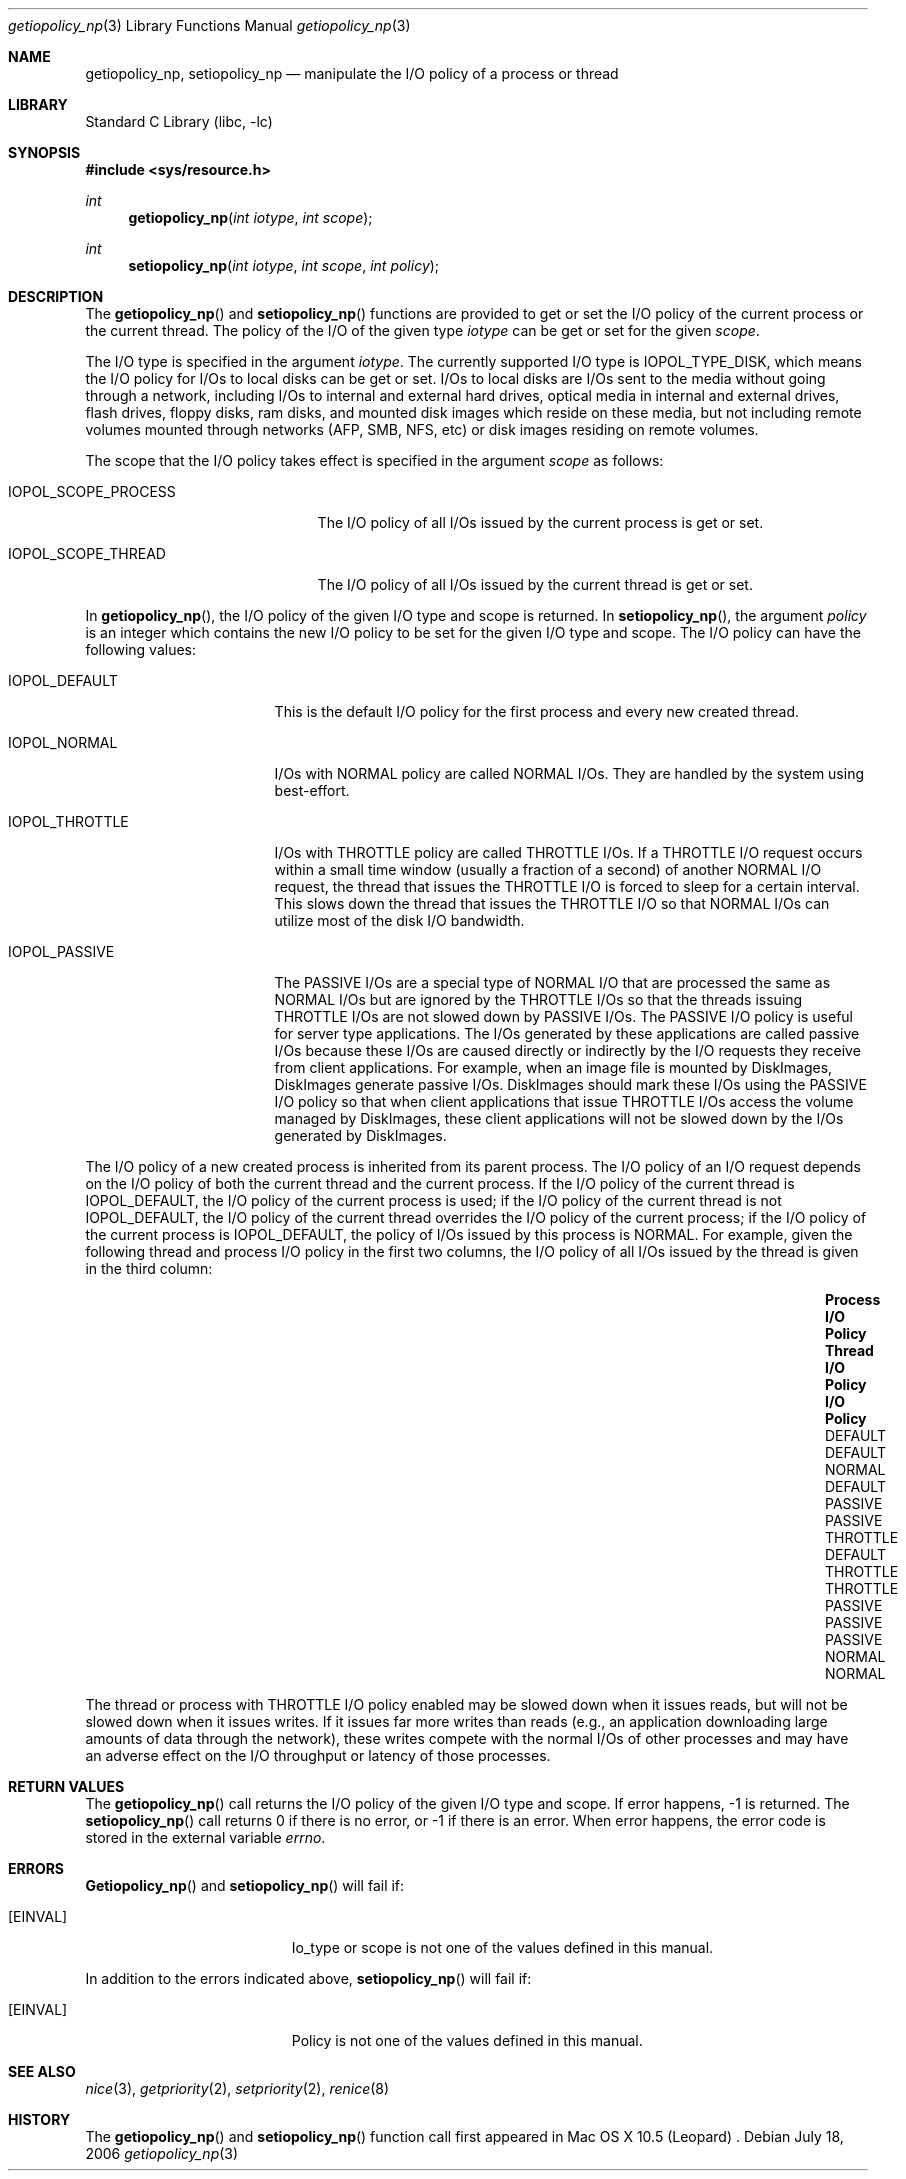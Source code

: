 .Dd July 18, 2006
.Dt getiopolicy_np 3
.Os
.Sh NAME
.Nm getiopolicy_np, setiopolicy_np
.Nd manipulate the I/O policy of a process or thread
.Sh LIBRARY
.Lb libc
.Sh SYNOPSIS
.In sys/resource.h
.Ft int
.Fn getiopolicy_np "int iotype" "int scope"
.Ft int
.Fn setiopolicy_np "int iotype" "int scope" "int policy"
.Sh DESCRIPTION
The
.Fn getiopolicy_np
and
.Fn setiopolicy_np
functions are provided to get or set the I/O policy of the current process
or the current thread.  The policy of the I/O of the given type
.Fa iotype
can be get or set for the given
.Fa scope .
.Pp
The I/O type is specified in the argument
.Fa iotype .
The currently supported I/O type is 
.Dv IOPOL_TYPE_DISK ,
which means the I/O policy for I/Os to local disks can be get or set.  I/Os to
local disks are I/Os sent to the media without going through a network,
including I/Os to internal and external hard drives, optical media in internal
and external drives, flash drives, floppy disks, ram disks, and mounted disk
images which reside on these media, but not including remote volumes mounted
through networks (AFP, SMB, NFS, etc) or disk images residing on remote volumes.
.Pp
The scope that the I/O policy takes effect is specified in the argument
.Fa scope
as follows:
.Bl -tag -width IOPOL_SCOPE_PROCESS
.It IOPOL_SCOPE_PROCESS
The I/O policy of all I/Os issued by the current process is get or set.
.It IOPOL_SCOPE_THREAD
The I/O policy of all I/Os issued by the current thread is get or set.
.El
.Pp
In
.Fn getiopolicy_np ,
the I/O policy of the given I/O type and scope is returned.  In
.Fn setiopolicy_np ,
the argument
.Fa policy
is an integer which contains the new I/O policy to be set for the given I/O
type and scope.  The I/O policy can have the following values:
.Bl -tag -width IOPOL_PASSIVEXX
.It IOPOL_DEFAULT
This is the default I/O policy for the first process and every new created thread.
.It IOPOL_NORMAL
I/Os with NORMAL policy are called NORMAL I/Os.  They are handled by the
system using best-effort.
.It IOPOL_THROTTLE
I/Os with THROTTLE policy are called THROTTLE I/Os.  If a THROTTLE I/O request
occurs within a small time window (usually a fraction of a second) of another
NORMAL I/O request, the thread that issues the THROTTLE I/O is forced to sleep
for a certain interval. This slows down the thread that issues the THROTTLE I/O
so that NORMAL I/Os can utilize most of the disk I/O bandwidth.
.It IOPOL_PASSIVE
The PASSIVE I/Os are a special type of NORMAL I/O that are processed the same as
NORMAL I/Os but are ignored by the THROTTLE I/Os so that the threads issuing
THROTTLE I/Os are not slowed down by PASSIVE I/Os.  The PASSIVE I/O policy is
useful for server type applications.  The I/Os generated by these applications
are called passive I/Os because these I/Os are caused directly or indirectly by
the I/O requests they receive from client applications.  For example, when an
image file is mounted by DiskImages, DiskImages generate passive I/Os.
DiskImages should mark these I/Os using the PASSIVE I/O policy so that when
client applications that issue THROTTLE I/Os access the volume managed by
DiskImages, these client applications will not be slowed down by the I/Os
generated by DiskImages.
.El
.Pp
The I/O policy of a new created process is inherited from its parent
process.  The I/O policy of an I/O request depends on the I/O policy of
both the current thread and the current process.  If the I/O policy of the
current thread is IOPOL_DEFAULT, the I/O policy of the current process is
used; if the I/O policy of the current thread is not IOPOL_DEFAULT, the
I/O policy of the current thread overrides the I/O policy of the current
process; if the I/O policy of the current process is IOPOL_DEFAULT, the
policy of I/Os issued by this process is NORMAL.  For example, given the
following thread and process I/O policy in the first two columns, the I/O
policy of all I/Os issued by the thread is given in the third column:
.Bl -column "Process I/O ScopeXXX" "Thread I/O ScopeXXX" "I/O Policy" -offset indent
.It Sy "Process I/O Policy	Thread I/O Policy	I/O Policy"
.It "DEFAULT	DEFAULT	NORMAL"
.It "DEFAULT	PASSIVE	PASSIVE"
.It "THROTTLE	DEFAULT	THROTTLE"
.It "THROTTLE	PASSIVE	PASSIVE"
.It "PASSIVE	NORMAL	NORMAL"
.El
.Pp
The thread or process with THROTTLE I/O policy enabled may be slowed down when
it issues reads, but will not be slowed down when it issues writes.
If it issues far more writes than reads (e.g., an application
downloading large amounts of data through the network), these writes compete with the
normal I/Os of other processes and may have an adverse effect on the I/O
throughput or latency of those processes.
.Pp
.Sh RETURN VALUES
The
.Fn getiopolicy_np
call returns the I/O policy of the given I/O type and scope.  If error
happens, -1 is returned.  The
.Fn setiopolicy_np
call returns 0 if there is no error, or -1 if there is an error.  When error
happens, the error code is stored in the external variable
.Fa errno .
.Sh ERRORS
.Fn Getiopolicy_np
and
.Fn setiopolicy_np
will fail if:
.Bl -tag -width Er
.It Bq Er EINVAL
Io_type or scope is not one of the values defined in this manual.
.El
.Pp
In addition to the errors indicated above,
.Fn setiopolicy_np
will fail if:
.Bl -tag -width Er
.It Bq Er EINVAL
Policy is not one of the values defined in this manual.
.El
.Sh SEE ALSO
.Xr nice 3 ,
.Xr getpriority 2 ,
.Xr setpriority 2 ,
.Xr renice 8
.Sh HISTORY
The
.Fn getiopolicy_np
and
.Fn setiopolicy_np
function call first appeared in Mac OS X 10.5 (Leopard) .
